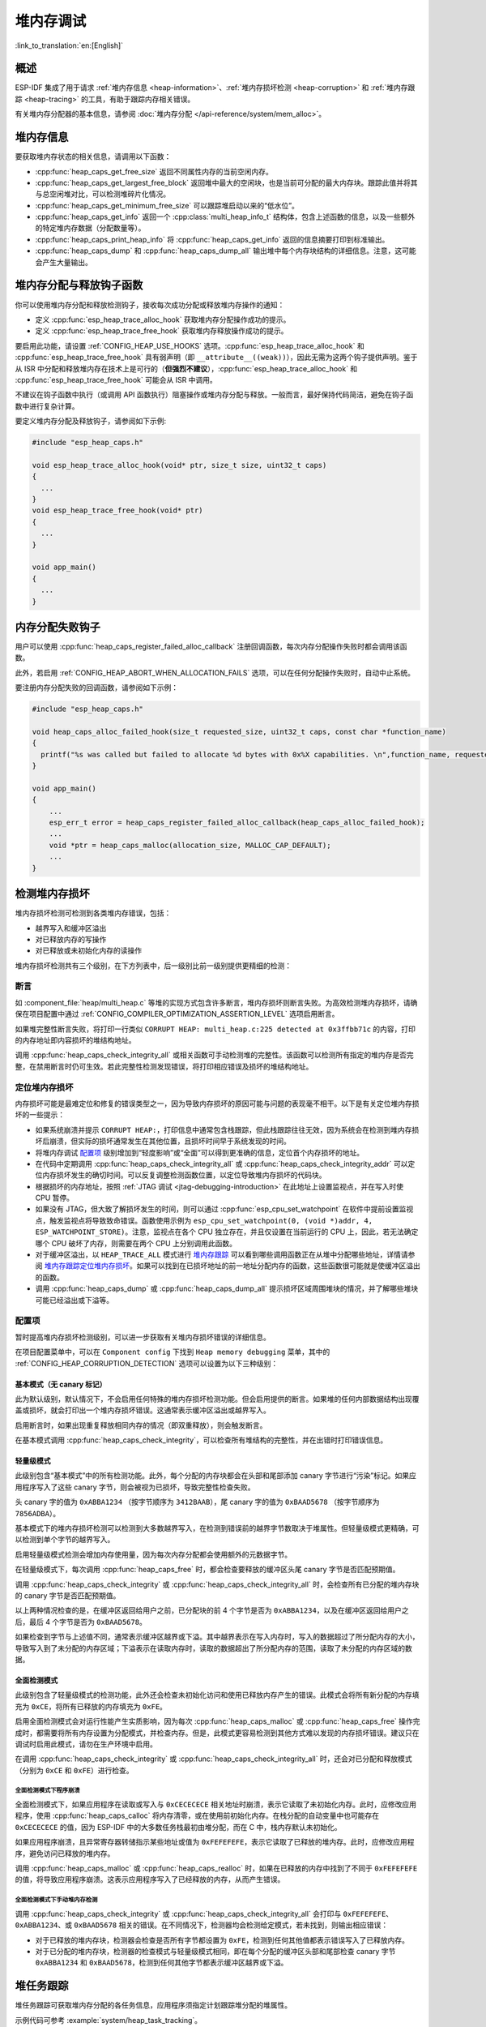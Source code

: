 堆内存调试
=====================

:link_to_translation:`en:[English]`

概述
--------

ESP-IDF 集成了用于请求 :ref:`堆内存信息 <heap-information>`、:ref:`堆内存损坏检测 <heap-corruption>` 和 :ref:`堆内存跟踪 <heap-tracing>` 的工具，有助于跟踪内存相关错误。

有关堆内存分配器的基本信息，请参阅 :doc:`堆内存分配 </api-reference/system/mem_alloc>`。

.. _heap-information:

堆内存信息
----------------

要获取堆内存状态的相关信息，请调用以下函数：

- :cpp:func:`heap_caps_get_free_size` 返回不同属性内存的当前空闲内存。
- :cpp:func:`heap_caps_get_largest_free_block` 返回堆中最大的空闲块，也是当前可分配的最大内存块。跟踪此值并将其与总空闲堆对比，可以检测堆碎片化情况。
- :cpp:func:`heap_caps_get_minimum_free_size` 可以跟踪堆启动以来的“低水位”。
- :cpp:func:`heap_caps_get_info` 返回一个 :cpp:class:`multi_heap_info_t` 结构体，包含上述函数的信息，以及一些额外的特定堆内存数据（分配数量等）。
- :cpp:func:`heap_caps_print_heap_info` 将 :cpp:func:`heap_caps_get_info` 返回的信息摘要打印到标准输出。
- :cpp:func:`heap_caps_dump` 和 :cpp:func:`heap_caps_dump_all` 输出堆中每个内存块结构的详细信息。注意，这可能会产生大量输出。


.. _heap-allocation-free:

堆内存分配与释放钩子函数
---------------------------------------

你可以使用堆内存分配和释放检测钩子，接收每次成功分配或释放堆内存操作的通知：

- 定义 :cpp:func:`esp_heap_trace_alloc_hook` 获取堆内存分配操作成功的提示。
- 定义 :cpp:func:`esp_heap_trace_free_hook` 获取堆内存释放操作成功的提示。

要启用此功能，请设置 :ref:`CONFIG_HEAP_USE_HOOKS` 选项。:cpp:func:`esp_heap_trace_alloc_hook` 和 :cpp:func:`esp_heap_trace_free_hook` 具有弱声明（即 ``__attribute__((weak))``），因此无需为这两个钩子提供声明。鉴于从 ISR 中分配和释放堆内存在技术上是可行的（**但强烈不建议**），:cpp:func:`esp_heap_trace_alloc_hook` 和 :cpp:func:`esp_heap_trace_free_hook` 可能会从 ISR 中调用。

不建议在钩子函数中执行（或调用 API 函数执行）阻塞操作或堆内存分配与释放。一般而言，最好保持代码简洁，避免在钩子函数中进行复杂计算。

要定义堆内存分配及释放钩子，请参阅如下示例:

.. code-block:: c

  #include "esp_heap_caps.h"

  void esp_heap_trace_alloc_hook(void* ptr, size_t size, uint32_t caps)
  {
    ...
  }
  void esp_heap_trace_free_hook(void* ptr)
  {
    ...
  }

  void app_main()
  {
    ...
  }


.. _heap-allocation-failed:

内存分配失败钩子
------------------

用户可以使用 :cpp:func:`heap_caps_register_failed_alloc_callback` 注册回调函数，每次内存分配操作失败时都会调用该函数。

此外，若启用 :ref:`CONFIG_HEAP_ABORT_WHEN_ALLOCATION_FAILS` 选项，可以在任何分配操作失败时，自动中止系统。

要注册内存分配失败的回调函数，请参阅如下示例：

.. code-block:: c

  #include "esp_heap_caps.h"

  void heap_caps_alloc_failed_hook(size_t requested_size, uint32_t caps, const char *function_name)
  {
    printf("%s was called but failed to allocate %d bytes with 0x%X capabilities. \n",function_name, requested_size, caps);
  }

  void app_main()
  {
      ...
      esp_err_t error = heap_caps_register_failed_alloc_callback(heap_caps_alloc_failed_hook);
      ...
      void *ptr = heap_caps_malloc(allocation_size, MALLOC_CAP_DEFAULT);
      ...
  }


.. _heap-corruption:

检测堆内存损坏
------------------

堆内存损坏检测可检测到各类堆内存错误，包括：

- 越界写入和缓冲区溢出
- 对已释放内存的写操作
- 对已释放或未初始化内存的读操作

堆内存损坏检测共有三个级别，在下方列表中，后一级别比前一级别提供更精细的检测：

.. list::
    - `基本模式（无 canary 标记）`_
    - `轻量级模式`_
    - `全面检测模式`_

断言
^^^^^^^^^^

如 :component_file:`heap/multi_heap.c` 等堆的实现方式包含许多断言，堆内存损坏则断言失败。为高效检测堆内存损坏，请确保在项目配置中通过 :ref:`CONFIG_COMPILER_OPTIMIZATION_ASSERTION_LEVEL` 选项启用断言。

如果堆完整性断言失败，将打印一行类似 ``CORRUPT HEAP: multi_heap.c:225 detected at 0x3ffbb71c`` 的内容，打印的内存地址即内容损坏的堆结构地址。

调用 :cpp:func:`heap_caps_check_integrity_all` 或相关函数可手动检测堆的完整性。该函数可以检测所有指定的堆内存是否完整，在禁用断言时仍可生效。若此完整性检测发现错误，将打印相应错误及损坏的堆结构地址。

定位堆内存损坏
^^^^^^^^^^^^^^^^^^^^^^^

内存损坏可能是最难定位和修复的错误类型之一，因为导致内存损坏的原因可能与问题的表现毫不相干。以下是有关定位堆内存损坏的一些提示：

- 如果系统崩溃并提示 ``CORRUPT HEAP:``，打印信息中通常包含栈跟踪，但此栈跟踪往往无效，因为系统会在检测到堆内存损坏后崩溃，但实际的损坏通常发生在其他位置，且损坏时间早于系统发现的时间。
- 将堆内存调试 `配置项`_ 级别增加到“轻度影响”或“全面”可以得到更准确的信息，定位首个内存损坏的地址。
- 在代码中定期调用 :cpp:func:`heap_caps_check_integrity_all` 或 :cpp:func:`heap_caps_check_integrity_addr` 可以定位内存损坏发生的确切时间。可以反复调整检测函数位置，以定位导致堆内存损坏的代码块。
- 根据损坏的内存地址，按照 :ref:`JTAG 调试 <jtag-debugging-introduction>` 在此地址上设置监视点，并在写入时使 CPU 暂停。
- 如果没有 JTAG，但大致了解损坏发生的时间，则可以通过 :cpp:func:`esp_cpu_set_watchpoint` 在软件中提前设置监视点，触发监视点将导致致命错误。函数使用示例为 ``esp_cpu_set_watchpoint(0, (void *)addr, 4, ESP_WATCHPOINT_STORE)``。注意，监视点在各个 CPU 独立存在，并且仅设置在当前运行的 CPU 上，因此，若无法确定哪个 CPU 破坏了内存，则需要在两个 CPU 上分别调用此函数。
- 对于缓冲区溢出，以 ``HEAP_TRACE_ALL`` 模式进行 `堆内存跟踪`_ 可以看到哪些调用函数正在从堆中分配哪些地址，详情请参阅 `堆内存跟踪定位堆内存损坏`_。如果可以找到在已损坏地址的前一地址分配内存的函数，这些函数很可能就是使缓冲区溢出的函数。
- 调用 :cpp:func:`heap_caps_dump` 或 :cpp:func:`heap_caps_dump_all` 提示损坏区域周围堆块的情况，并了解哪些堆块可能已经溢出或下溢等。

配置项
^^^^^^^^^^^^^

暂时提高堆内存损坏检测级别，可以进一步获取有关堆内存损坏错误的详细信息。

在项目配置菜单中，可以在 ``Component config`` 下找到 ``Heap memory debugging`` 菜单，其中的 :ref:`CONFIG_HEAP_CORRUPTION_DETECTION` 选项可以设置为以下三种级别：


基本模式（无 canary 标记）
++++++++++++++++++++++++++++++++

此为默认级别，默认情况下，不会启用任何特殊的堆内存损坏检测功能。但会启用提供的断言。如果堆的任何内部数据结构出现覆盖或损坏，就会打印出一个堆内存损坏错误。这通常表示缓冲区溢出或越界写入。

启用断言时，如果出现重复释放相同内存的情况（即双重释放），则会触发断言。

在基本模式调用 :cpp:func:`heap_caps_check_integrity`，可以检查所有堆结构的完整性，并在出错时打印错误信息。


轻量级模式
+++++++++++++++++

此级别包含“基本模式”中的所有检测功能。此外，每个分配的内存块都会在头部和尾部添加 canary 字节进行“污染”标记。如果应用程序写入了这些 canary 字节，则会被视为已损坏，导致完整性检查失败。

头 canary 字的值为 ``0xABBA1234`` （按字节顺序为 ``3412BAAB``），尾 canary 字的值为 ``0xBAAD5678`` （按字节顺序为 ``7856ADBA``）。

基本模式下的堆内存损坏检测可以检测到大多数越界写入，在检测到错误前的越界字节数取决于堆属性。但轻量级模式更精确，可以检测到单个字节的越界写入。

启用轻量级模式检测会增加内存使用量，因为每次内存分配都会使用额外的元数据字节。

在轻量级模式下，每次调用 :cpp:func:`heap_caps_free` 时，都会检查要释放的缓冲区头尾 canary 字节是否匹配预期值。

调用 :cpp:func:`heap_caps_check_integrity` 或 :cpp:func:`heap_caps_check_integrity_all` 时，会检查所有已分配的堆内存块的 canary 字节是否匹配预期值。

以上两种情况检查的是，在缓冲区返回给用户之前，已分配块的前 4 个字节是否为 ``0xABBA1234``，以及在缓冲区返回给用户之后，最后 4 个字节是否为 ``0xBAAD5678``。

如果检查到字节与上述值不同，通常表示缓冲区越界或下溢。其中越界表示在写入内存时，写入的数据超过了所分配内存的大小，导致写入到了未分配的内存区域；下溢表示在读取内存时，读取的数据超出了所分配内存的范围，读取了未分配的内存区域的数据。


全面检测模式
+++++++++++++++++++

此级别包含了轻量级模式的检测功能，此外还会检查未初始化访问和使用已释放内存产生的错误。此模式会将所有新分配的内存填充为 ``0xCE``，将所有已释放的内存填充为 ``0xFE``。

启用全面检测模式会对运行性能产生实质影响，因为每次 :cpp:func:`heap_caps_malloc` 或 :cpp:func:`heap_caps_free` 操作完成时，都需要将所有内存设置为分配模式，并检查内存。但是，此模式更容易检测到其他方式难以发现的内存损坏错误。建议只在调试时启用此模式，请勿在生产环境中启用。

在调用 :cpp:func:`heap_caps_check_integrity` 或 :cpp:func:`heap_caps_check_integrity_all` 时，还会对已分配和释放模式（分别为 ``0xCE`` 和 ``0xFE``）进行检查。

全面检测模式下程序崩溃
~~~~~~~~~~~~~~~~~~~~~~~~~~~~~~~~

全面检测模式下，如果应用程序在读取或写入与 ``0xCECECECE`` 相关地址时崩溃，表示它读取了未初始化内存。此时，应修改应用程序，使用 :cpp:func:`heap_caps_calloc` 将内存清零，或在使用前初始化内存。在栈分配的自动变量中也可能存在 ``0xCECECECE`` 的值，因为 ESP-IDF 中的大多数任务栈最初由堆分配，而在 C 中，栈内存默认未初始化。

如果应用程序崩溃，且异常寄存器转储指示某些地址或值为 ``0xFEFEFEFE``，表示它读取了已释放的堆内存。此时，应修改应用程序，避免访问已释放的堆内存。

调用 :cpp:func:`heap_caps_malloc` 或 :cpp:func:`heap_caps_realloc` 时，如果在已释放的内存中找到了不同于 ``0xFEFEFEFE`` 的值，将导致应用程序崩溃。这表示应用程序写入了已经释放的内存，从而产生错误。

全面检测模式下手动堆内存检测
~~~~~~~~~~~~~~~~~~~~~~~~~~~~~~~~~~~~~~~~

调用 :cpp:func:`heap_caps_check_integrity` 或 :cpp:func:`heap_caps_check_integrity_all` 会打印与 ``0xFEFEFEFE``、``0xABBA1234``、或 ``0xBAAD5678`` 相关的错误。在不同情况下，检测器均会检测给定模式，若未找到，则输出相应错误：

- 对于已释放的堆内存块，检测器会检查是否所有字节都设置为 ``0xFE``，检测到任何其他值都表示错误写入了已释放内存。
- 对于已分配的堆内存块，检测器的检查模式与轻量级模式相同，即在每个分配的缓冲区头部和尾部检查 canary 字节 ``0xABBA1234`` 和 ``0xBAAD5678``，检测到任何其他字节都表示缓冲区越界或下溢。


.. _heap-task-tracking:

堆任务跟踪
------------------

堆任务跟踪可获取堆内存分配的各任务信息，应用程序须指定计划跟踪堆分配的堆属性。

示例代码可参考 :example:`system/heap_task_tracking`。


.. _heap-tracing:

堆内存跟踪
----------------

堆内存跟踪支持跟踪用于分配或释放内存的代码，且支持以下两种跟踪模式：

- 独立模式。此模式下，跟踪数据保存在设备上（因此收集的信息大小受指定缓冲区限制），并由设备上的代码完成分析。部分 API 可访问和转储收集的信息。
- 主机模式。此模式不受独立模式所受限制，其跟踪数据使用 app_trace 库通过 JTAG 连接发送到主机，随后使用特殊工具完成分析。

堆内存跟踪具有以下两种功能：

- 泄漏检测：检测已分配但未释放的内存。
- 堆内存使用分析：显示在跟踪运行期间所有分配或释放内存的函数。

如何判断内存泄漏
^^^^^^^^^^^^^^^^^^^^^^^^^^^^

如果怀疑存在内存泄漏，首先要找出程序中存在泄漏的部分。调用 :cpp:func:`heap_caps_get_free_size` 或 :ref:`堆内存信息 <heap-information>` 中的其他相关函数，跟踪应用程序的内存使用情况，尝试将泄漏范围缩小到某个或一系列空闲内存始终减少而没有恢复的函数。


独立模式
^^^^^^^^^^^^^

确定存在泄漏的代码后，请执行以下步骤：

- 启用 :ref:`CONFIG_HEAP_TRACING_DEST` 选项。
- 在程序早期调用函数 :cpp:func:`heap_trace_init_standalone` 注册一个可用于记录内存跟踪的缓冲区。
- 在有内存泄漏之嫌的代码块前，调用函数 :cpp:func:`heap_trace_start` 记录系统中的所有内存分配和释放操作。
- 在可疑代码执行完毕后调用 :cpp:func:`heap_trace_stop` 函数可停止跟踪内存的分配和释放。
- 调用 :cpp:func:`heap_trace_alloc_pause` 函数暂停跟踪新的内存分配，同时继续跟踪内存释放。在可能泄漏内存的代码后立即调用该函数，防止记录任何新的内存分配。
- 调用函数 :cpp:func:`heap_trace_dump` 导出内存跟踪结果。

应用程序代码初始化、启动和停止堆内存跟踪的一般过程，见以下代码片段示例：

.. code-block:: c

  #include "esp_heap_trace.h"

  #define NUM_RECORDS 100
  static heap_trace_record_t trace_record[NUM_RECORDS]; // 该缓冲区必须在内部 RAM 中

  ...

  void app_main()
  {
      ...
      ESP_ERROR_CHECK( heap_trace_init_standalone(trace_record, NUM_RECORDS) );
      ...
  }

  void some_function()
  {
      ESP_ERROR_CHECK( heap_trace_start(HEAP_TRACE_LEAKS) );

      do_something_you_suspect_is_leaking();

      ESP_ERROR_CHECK( heap_trace_stop() );
      heap_trace_dump();
      ...
  }

堆内存跟踪会输出类似以下格式的内容：

.. only:: CONFIG_IDF_TARGET_ARCH_RISCV

  .. code-block:: none

    ====== Heap Trace: 8 records (8 capacity) ======
        3 bytes (@ 0x3fcb26f8, Internal) allocated CPU 0 ccount 0x1e7af728 freed
        6 bytes (@ 0x3fcb4ff0, Internal) allocated CPU 0 ccount 0x1e7afc38 freed
        9 bytes (@ 0x3fcb5000, Internal) allocated CPU 0 ccount 0x1e7b01d4 freed
        12 bytes (@ 0x3fcb5010, Internal) allocated CPU 0 ccount 0x1e7b0778 freed
        15 bytes (@ 0x3fcb5020, Internal) allocated CPU 0 ccount 0x1e7b0d18 freed
        18 bytes (@ 0x3fcb5034, Internal) allocated CPU 0 ccount 0x1e7b12b8 freed
        21 bytes (@ 0x3fcb504c, Internal) allocated CPU 0 ccount 0x1e7b1858 freed
        24 bytes (@ 0x3fcb5068, Internal) allocated CPU 0 ccount 0x1e7b1dfc freed
    ====== Heap Trace Summary ======
    Mode: Heap Trace All
    0 bytes alive in trace (0/8 allocations)
    records: 8 (8 capacity, 8 high water mark)
    total allocations: 8
    total frees: 8
    ================================

  或者，启用了 ``CONFIG_ESP_SYSTEM_USE_FRAME_POINTER`` 选项并且正确配置了栈深度，会输出以下内容：

.. code-block:: none

    ====== Heap Trace: 8 records (8 capacity) ======
        6 bytes (@ 0x3fc9f620, Internal) allocated CPU 0 ccount 0x1a31ac84 caller 0x40376321:0x40376379
    0x40376321: heap_caps_malloc at /path/to/idf/examples/components/heap/heap_caps.c:84
    0x40376379: heap_caps_malloc_default at /path/to/idf/examples/components/heap/heap_caps.c:110

    freed by 0x403839e4:0x42008096
    0x403839e4: free at /path/to/idf/examples/components/newlib/heap.c:40
    0x42008096: test_func_74 at /path/to/idf/examples/components/heap/test_apps/heap_tests/main/test_heap_trace.c:104 (discriminator 3)

        9 bytes (@ 0x3fc9f630, Internal) allocated CPU 0 ccount 0x1a31b618 caller 0x40376321:0x40376379
    0x40376321: heap_caps_malloc at /path/to/idf/examples/components/heap/heap_caps.c:84
    0x40376379: heap_caps_malloc_default at /path/to/idf/examples/components/heap/heap_caps.c:110

    freed by 0x403839e4:0x42008096
    0x403839e4: free at /path/to/idf/examples/components/newlib/heap.c:40
    0x42008096: test_func_74 at /path/to/idf/examples/components/heap/test_apps/heap_tests/main/test_heap_trace.c:104 (discriminator 3)

        12 bytes (@ 0x3fc9f640, Internal) allocated CPU 0 ccount 0x1a31bfac caller 0x40376321:0x40376379
    0x40376321: heap_caps_malloc at /path/to/idf/examples/components/heap/heap_caps.c:84
    0x40376379: heap_caps_malloc_default at /path/to/idf/examples/components/heap/heap_caps.c:110

    freed by 0x403839e4:0x42008096
    0x403839e4: free at /path/to/idf/examples/components/newlib/heap.c:40
    0x42008096: test_func_74 at /path/to/idf/examples/components/heap/test_apps/heap_tests/main/test_heap_trace.c:104 (discriminator 3)

        15 bytes (@ 0x3fc9f650, Internal) allocated CPU 0 ccount 0x1a31c940 caller 0x40376321:0x40376379
    0x40376321: heap_caps_malloc at /path/to/idf/examples/components/heap/heap_caps.c:84
    0x40376379: heap_caps_malloc_default at /path/to/idf/examples/components/heap/heap_caps.c:110

    freed by 0x403839e4:0x42008096
    0x403839e4: free at /path/to/idf/examples/components/newlib/heap.c:40
    0x42008096: test_func_74 at /path/to/idf/examples/components/heap/test_apps/heap_tests/main/test_heap_trace.c:104 (discriminator 3)

        18 bytes (@ 0x3fc9f664, Internal) allocated CPU 0 ccount 0x1a31d2d4 caller 0x40376321:0x40376379
    0x40376321: heap_caps_malloc at /path/to/idf/examples/components/heap/heap_caps.c:84
    0x40376379: heap_caps_malloc_default at /path/to/idf/examples/components/heap/heap_caps.c:110

    freed by 0x403839e4:0x42008096
    0x403839e4: free at /path/to/idf/examples/components/newlib/heap.c:40
    0x42008096: test_func_74 at /path/to/idf/examples/components/heap/test_apps/heap_tests/main/test_heap_trace.c:104 (discriminator 3)

        21 bytes (@ 0x3fc9f67c, Internal) allocated CPU 0 ccount 0x1a31dc68 caller 0x40376321:0x40376379
    0x40376321: heap_caps_malloc at /path/to/idf/examples/components/heap/heap_caps.c:84
    0x40376379: heap_caps_malloc_default at /path/to/idf/examples/components/heap/heap_caps.c:110

    freed by 0x403839e4:0x42008096
    0x403839e4: free at /path/to/idf/examples/components/newlib/heap.c:40
    0x42008096: test_func_74 at /path/to/idf/examples/components/heap/test_apps/heap_tests/main/test_heap_trace.c:104 (discriminator 3)

        24 bytes (@ 0x3fc9f698, Internal) allocated CPU 0 ccount 0x1a31e600 caller 0x40376321:0x40376379
    0x40376321: heap_caps_malloc at /path/to/idf/examples/components/heap/heap_caps.c:84
    0x40376379: heap_caps_malloc_default at /path/to/idf/examples/components/heap/heap_caps.c:110

    freed by 0x403839e4:0x42008096
    0x403839e4: free at /path/to/idf/examples/components/newlib/heap.c:40
    0x42008096: test_func_74 at /path/to/idf/examples/components/heap/test_apps/heap_tests/main/test_heap_trace.c:104 (discriminator 3)

        6 bytes (@ 0x3fc9f6b4, Internal) allocated CPU 0 ccount 0x1a320698 caller 0x40376321:0x40376379
    0x40376321: heap_caps_malloc at /path/to/idf/examples/components/heap/heap_caps.c:84
    0x40376379: heap_caps_malloc_default at /path/to/idf/examples/components/heap/heap_caps.c:110

    ====== Heap Trace Summary ======
    Mode: Heap Trace All
    6 bytes alive in trace (1/8 allocations)
    records: 8 (8 capacity, 8 high water mark)
    total allocations: 9
    total frees: 8
    ================================

.. note::

    以上示例输出使用 :doc:`IDF 监视器 </api-guides/tools/idf-monitor>`，自动将 PC 地址解码为其源文件和行号。

    如果记录列表溢出，将输出 ``(NB: Internal Buffer has overflowed, so trace data is incomplete.)``。如果看到此日志，请考虑缩短追踪周期或增加追踪缓冲区中的记录数量。

    如果在调用 :cpp:func:`heap_trace_dump` 或 :cpp:func:`heap_trace_dump_caps` 时有新条目被追踪，将输出 ``(NB: New entries were traced while dumping, so trace dump may have duplicate entries.)``。

在 ``HEAP_TRACE_LEAKS`` 或 ``HEAP_TRACE_ALL`` 模式下，对跟踪的每个未释放的已分配内存，打印的信息中都会包含以下内容：

.. list::

    - ``XX bytes``：分配的字节数。
    - ``@ 0x...``：从 :cpp:func:`heap_caps_malloc` 或 :cpp:func:`heap_caps_calloc` 返回的堆地址。
    - ``Internal`` 或 ``PSRAM``：分配内存的一般位置。
    - ``CPU x``：分配过程中运行的 CPU（CPU 0 或 CPU 1）。
    - ``ccount 0x...``：分配时的 CCOUNT（CPU 循环计数器）寄存器值，CPU 0 与 CPU 1 中的这一值不同。
    :CONFIG_IDF_TARGET_ARCH_XTENSA: - ``caller 0x...`` 以 PC 地址列表的形式，提供 :cpp:func:`heap_caps_malloc` 的调用栈信息。这些地址可以解码为源文件和行号，如上文所示。

在 ``HEAP_TRACE_LEAKS`` 模式下，释放内存后，相关的记录会被丢弃。

在 ``HEAP_TRACE_ALL`` 模式下：

.. list::

  :CONFIG_IDF_TARGET_ARCH_RISCV: - 释放内存后，相关记录会保留在列表中，其字段 ``freed`` 设置为 true。
  :CONFIG_IDF_TARGET_ARCH_XTENSA: - 释放内存后，相关记录的字段 ``freed by`` 会填充为 :cpp:func:`heap_caps_free` 的调用栈（以 PC 地址列表的形式）。这些地址可以解码为源文件和行号，如上所示。
  - 在达到最大记录数后，会丢弃旧记录，用新记录替换。

.. only:: CONFIG_IDF_TARGET_ARCH_XTENSA

    每个跟踪条目记录的调用栈深度可以在项目配置菜单下进行配置，选择 ``Heap Memory Debugging`` > ``Enable heap tracing`` > :ref:`CONFIG_HEAP_TRACING_STACK_DEPTH`。每个内存分配最多可以记录 32 个栈帧（默认为 2），每增加一个栈帧，每个 ``heap_trace_record_t`` 记录的内存使用量将增加 8 个字节。

.. only:: CONFIG_IDF_TARGET_ARCH_RISCV

    默认情况下，每个跟踪条目记录的调用栈深度为 0，所以只能检索到内存分配函数的直接调用者。但是，启用 ``CONFIG_ESP_SYSTEM_USE_FRAME_POINTER`` 选项后，可以在项目配置菜单下配置此调用栈深度，选择 ``Heap Memory Debugging`` > ``Enable heap tracing`` > :ref:`CONFIG_HEAP_TRACING_STACK_DEPTH`。每个内存分配最多可以记录 32 个栈帧（默认为 2），每增加一个栈帧，每个 ``heap_trace_record_t`` 记录的内存使用量将增加 8 个字节。

最后，将打印“泄漏”的总字节数（即在跟踪期间分配但未释放的总字节数），以及它所代表的总分配次数。

使用哈希表提高性能
++++++++++++++++++++

默认情况下，堆追踪使用一个静态分配的双向链表来存储追踪记录。这种方式的缺点是，当链表中的记录条目数量增加时，查找特定记录的耗时也会随之增加，从而导致运行性能下降。因此，在需要存储大量记录时，双向链表的使用效率很低（甚至可能导致功能无法使用，因为从列表中检索条目所需的时间会阻碍应用程序的正常运行）。

为了解决这个问题，可以前往 ``Component config`` > ``Heap Memory Debugging`` 配置菜单 > 启用 :ref:`CONFIG_HEAP_TRACE_HASH_MAP` 选项，使用哈希表机制来存储记录。这样就可以在不严重影响性能的情况下追踪大量记录。

每个哈希表条目是一个单向链表，用于存储具有相同哈希 ID 的记录。

每条记录的哈希 ID 是基于它们追踪的内存指针计算的。使用的哈希函数基于修改后的 Fowler-Noll-Vo 哈希函数，确保了所有记录在范围 [0, 哈希表大小) 内均匀分布。其中哈希表大小可以前往项目配置菜单 ``Component config`` > ``Heap Memory Debugging`` > 设置 :ref:`CONFIG_HEAP_TRACE_HASH_MAP_SIZE` 来定义。

.. note::

  .. list::

    - 选项 :ref:`CONFIG_HEAP_TRACE_HASH_MAP_SIZE` 定义了哈希表中的条目数量。记录的总数量仍由用户在调用 :cpp:func:`heap_trace_init_standalone` 时定义。如果最大记录数为 ``N``，而哈希表的条目数为 ``H``，那么每个条目最多可包含 ``N / H`` 条记录。
    - 哈希表是对双向链表的补充，而无法替代双向链表。因为使用哈希表可能会导致显著的内存开销。
    :SOC_SPIRAM_SUPPORTED: - 存储哈希表所用的内存是动态分配的（默认分配在内部内存中），但用户可以通过前往 ``Component config`` > ``Heap Memory Debugging`` > 设置:ref:`CONFIG_HEAP_TRACE_HASH_MAP_IN_EXT_RAM` 选项，将哈希表强制存储在外部内存中（此选项仅在启用了 :ref:`CONFIG_SPIRAM` 的条件下可用）。

主机模式
^^^^^^^^^^^^^^^

确定存在泄漏的代码后，请执行以下步骤：

- 在项目配置菜单中，前往 ``Component config`` > ``Heap Memory Debugging`` > :ref:`CONFIG_HEAP_TRACING_DEST` 并选择 ``Host-Based``。
- 在项目配置菜单中，前往 ``Component config`` > ``Application Level Tracing`` > :ref:`CONFIG_APPTRACE_DESTINATION1` 并选择 ``Trace memory``。
- 在项目配置菜单中，前往 ``Component config`` > ``Application Level Tracing`` > ``FreeRTOS SystemView Tracing`` 并启用 :ref:`CONFIG_APPTRACE_SV_ENABLE`。
- 在程序早期，调用函数 :cpp:func:`heap_trace_init_tohost`，初始化 JTAG 堆内存跟踪模块。
- 在有内存泄漏之嫌的代码块前，调用函数 :cpp:func:`heap_trace_start` 开始记录系统中的内存分配和释放操作。

  主机模式忽略该函数参数，堆内存跟踪模块以 ``HEAP_TRACE_ALL`` 传递后的方式运行，即所有的内存分配和释放都发送到主机。

- 在有内存泄露之嫌的代码块后，调用函数 :cpp:func:`heap_trace_stop` 停止跟踪。

应用程序代码初始化、启动和停止基于主机模式堆内存跟踪的一般过程，请参阅以下代码片段示例：

.. code-block:: c

  #include "esp_heap_trace.h"

  ...

  void app_main()
  {
      ...
      ESP_ERROR_CHECK( heap_trace_init_tohost() );
      ...
  }

  void some_function()
  {
      ESP_ERROR_CHECK( heap_trace_start(HEAP_TRACE_LEAKS) );

      do_something_you_suspect_is_leaking();

      ESP_ERROR_CHECK( heap_trace_stop() );
      ...
  }

要收集并分析堆内存跟踪结果，请在主机上完成以下操作：

1.  构建程序并将其下载到目标设备，详情请参阅 :ref:`第五步：开始使用 ESP-IDF 吧 <get-started-build>`。

2.  运行 OpenOCD（请参阅 :doc:`JTAG 调试 </api-guides/jtag-debugging/index>`）。

.. note::

    使用此功能需要 ``v0.10.0-esp32-20181105`` 或更高版本的 OpenOCD。

3. 使用 GDB 可以自动启动和/或停止跟踪，为此应准备特殊的 ``gdbinit`` 文件：

.. code-block:: c

    target remote :3333

    mon reset halt
    maintenance flush register-cache

    tb heap_trace_start
    commands
    mon esp sysview start file:///tmp/heap.svdat
    c
    end

    tb heap_trace_stop
    commands
    mon esp sysview stop
    end

    c

使用此文件，GDB 将连接到目标设备、重置该设备，在程序触发 :cpp:func:`heap_trace_start` 断点时开始跟踪，在程序触发 :cpp:func:`heap_trace_stop` 断点时停止跟踪。跟踪数据将保存至 ``/tmp/heap_log.svdat``。

4. 使用命令 ``{IDF_TARGET_TOOLCHAIN_PREFIX}-gdb -x gdbinit </path/to/program/elf>`` 运行 GDB

5. 调用 :cpp:func:`heap_trace_stop` 函数使程序停止运行时，退出 GDB，跟踪数据将保存至 ``/tmp/heap.svdat``

6. 运行处理脚本 ``$IDF_PATH/tools/esp_app_trace/sysviewtrace_proc.py -p -b </path/to/program/elf> /tmp/heap_log.svdat``

堆内存跟踪堆输出将类似以下格式的内容:

.. code-block::

  Parse trace from '/tmp/heap.svdat'...
  Stop parsing trace. (Timeout 0.000000 sec while reading 1 byte!)
  Process events from '['/tmp/heap.svdat']'...
  [0.002244575] HEAP: Allocated 1 byte @ 0x3ffaffd8 from task "alloc" on core 0 by:
  /home/user/projects/esp/esp-idf/examples/system/sysview_tracing_heap_log/main/sysview_heap_log.c:47
  /home/user/projects/esp/esp-idf/components/freertos/port.c:355 (discriminator 1)

  [0.002258425] HEAP: Allocated 2 bytes @ 0x3ffaffe0 from task "alloc" on core 0 by:
  /home/user/projects/esp/esp-idf/examples/system/sysview_tracing_heap_log/main/sysview_heap_log.c:48
  /home/user/projects/esp/esp-idf/components/freertos/port.c:355 (discriminator 1)

  [0.002563725] HEAP: Freed bytes @ 0x3ffaffe0 from the task "free" on core 0 by:
  /home/user/projects/esp/esp-idf/examples/system/sysview_tracing_heap_log/main/sysview_heap_log.c:31 (discriminator 9)
  /home/user/projects/esp/esp-idf/components/freertos/port.c:355 (discriminator 1)

  [0.002782950] HEAP: Freed bytes @ 0x3ffb40b8 from the task "main" on core 0 by:
  /home/user/projects/esp/esp-idf/components/freertos/tasks.c:4590
  /home/user/projects/esp/esp-idf/components/freertos/tasks.c:4590

  [0.002798700] HEAP: Freed bytes @ 0x3ffb50bc from the task "main" on core 0 by:
  /home/user/projects/esp/esp-idf/components/freertos/tasks.c:4590
  /home/user/projects/esp/esp-idf/components/freertos/tasks.c:4590

  [0.102436025] HEAP: Allocated 2 bytes @ 0x3ffaffe0 from the task "alloc" on core 0 by:
  /home/user/projects/esp/esp-idf/examples/system/sysview_tracing_heap_log/main/sysview_heap_log.c:47
  /home/user/projects/esp/esp-idf/components/freertos/port.c:355 (discriminator 1)

  [0.102449800] HEAP: Allocated 4 bytes @ 0x3ffaffe8 from the task "alloc" on core 0 by:
  /home/user/projects/esp/esp-idf/examples/system/sysview_tracing_heap_log/main/sysview_heap_log.c:48
  /home/user/projects/esp/esp-idf/components/freertos/port.c:355 (discriminator 1)

  [0.102666150] HEAP: Freed bytes @ 0x3ffaffe8 from the task "free" on core 0 by:
  /home/user/projects/esp/esp-idf/examples/system/sysview_tracing_heap_log/main/sysview_heap_log.c:31 (discriminator 9)
  /home/user/projects/esp/esp-idf/components/freertos/port.c:355 (discriminator 1)

  [0.202436200] HEAP: Allocated 3 bytes @ 0x3ffaffe8 from the task "alloc" on core 0 by:
  /home/user/projects/esp/esp-idf/examples/system/sysview_tracing_heap_log/main/sysview_heap_log.c:47
  /home/user/projects/esp/esp-idf/components/freertos/port.c:355 (discriminator 1)

  [0.202451725] HEAP: Allocated 6 bytes @ 0x3ffafff0 from the task "alloc" on core 0 by:
  /home/user/projects/esp/esp-idf/examples/system/sysview_tracing_heap_log/main/sysview_heap_log.c:48
  /home/user/projects/esp/esp-idf/components/freertos/port.c:355 (discriminator 1)

  [0.202667075] HEAP: Freed bytes @ 0x3ffafff0 from the task "free" on core 0 by:
  /home/user/projects/esp/esp-idf/examples/system/sysview_tracing_heap_log/main/sysview_heap_log.c:31 (discriminator 9)
  /home/user/projects/esp/esp-idf/components/freertos/port.c:355 (discriminator 1)

  [0.302436000] HEAP: Allocated 4 bytes @ 0x3ffafff0 from the task "alloc" on core 0 by:
  /home/user/projects/esp/esp-idf/examples/system/sysview_tracing_heap_log/main/sysview_heap_log.c:47
  /home/user/projects/esp/esp-idf/components/freertos/port.c:355 (discriminator 1)

  [0.302451475] HEAP: Allocated 8 bytes @ 0x3ffb40b8 from the task "alloc" on core 0 by:
  /home/user/projects/esp/esp-idf/examples/system/sysview_tracing_heap_log/main/sysview_heap_log.c:48
  /home/user/projects/esp/esp-idf/components/freertos/port.c:355 (discriminator 1)

  [0.302667500] HEAP: Freed bytes @ 0x3ffb40b8 from the task "free" on core 0 by:
  /home/user/projects/esp/esp-idf/examples/system/sysview_tracing_heap_log/main/sysview_heap_log.c:31 (discriminator 9)
  /home/user/projects/esp/esp-idf/components/freertos/port.c:355 (discriminator 1)

  Processing completed.

  Processed 1019 events

  =============== HEAP TRACE REPORT ===============

  Processed 14 heap events.

  [0.002244575] HEAP: Allocated 1 bytes @ 0x3ffaffd8 from the task "alloc" on core 0 by:
  /home/user/projects/esp/esp-idf/examples/system/sysview_tracing_heap_log/main/sysview_heap_log.c:47
  /home/user/projects/esp/esp-idf/components/freertos/port.c:355 (discriminator 1)

  [0.102436025] HEAP: Allocated 2 bytes @ 0x3ffaffe0 from the task "alloc" on core 0 by:
  /home/user/projects/esp/esp-idf/examples/system/sysview_tracing_heap_log/main/sysview_heap_log.c:47
  /home/user/projects/esp/esp-idf/components/freertos/port.c:355 (discriminator 1)

  [0.202436200] HEAP: Allocated 3 bytes @ 0x3ffaffe8 from the task "alloc" on core 0 by:
  /home/user/projects/esp/esp-idf/examples/system/sysview_tracing_heap_log/main/sysview_heap_log.c:47
  /home/user/projects/esp/esp-idf/components/freertos/port.c:355 (discriminator 1)

  [0.302436000] HEAP: Allocated 4 bytes @ 0x3ffafff0 from the task "alloc" on core 0 by:
  /home/user/projects/esp/esp-idf/examples/system/sysview_tracing_heap_log/main/sysview_heap_log.c:47
  /home/user/projects/esp/esp-idf/components/freertos/port.c:355 (discriminator 1)

  Found 10 leaked bytes in 4 blocks.

堆内存跟踪定位堆内存损坏
^^^^^^^^^^^^^^^^^^^^^^^^^^^^^^^^^^^^

堆内存跟踪也是一种定位堆内存损坏位置的方法。当堆中的某个区域损坏时，可能是因为程序中的其他部分在相邻地址分配内存。

如果大致了解堆内存损坏发生的时间范围，启用 ``HEAP_TRACE_ALL`` 模式的堆内存跟踪，可以记录分配内存的所有函数及其相应地址。

以此方法使用堆内存跟踪与上文描述的内存泄漏检测类似，对已分配但未释放的内存输出结果相同，但还会显示已释放内存的记录。

性能影响
^^^^^^^^^^^^^^^^^^

在 menuconfig 中启用堆内存跟踪，会增加程序代码的大小，即便未运行堆内存跟踪，也会对堆内存分配或释放操作的性能产生较小的负面影响。

运行堆内存跟踪时，堆内存分配或释放操作的速度明显变慢。增加为各内存分配的栈帧深度（见上文）也会造成这种性能影响。

为减轻堆内存跟踪运行时的性能损失，请启用 :ref:`CONFIG_HEAP_TRACE_HASH_MAP`。此时，将使用哈希映射机制处理堆内存跟踪记录，减少堆内存分配或释放操作的执行时长。设置 :ref:`CONFIG_HEAP_TRACE_HASH_MAP_SIZE` 的值可以调整哈希映射的大小。

.. only:: SOC_SPIRAM_SUPPORTED

  默认情况下，哈希映射会放置在内部 RAM 中，启用 :ref:`CONFIG_HEAP_TRACE_HASH_MAP_IN_EXT_RAM` 时也可将其放置在外部 RAM 中。要启用此配置，请确保已启用 :ref:`CONFIG_SPIRAM` 和 :ref:`CONFIG_SPIRAM_ALLOW_BSS_SEG_EXTERNAL_MEMORY`。

内存泄漏误报
^^^^^^^^^^^^^^^^^^^^^^^^^^^

并非所有由 :cpp:func:`heap_trace_dump` 打印的信息都是内存泄漏，以下情况也可能打印信息：

- 在调用 :cpp:func:`heap_trace_start` 后分配且在调用 :cpp:func:`heap_trace_stop` 后才释放的内存都会出现在泄漏信息中。
- 系统中的其他任务也可能进行内存分配。根据这些任务的时间安排，报错的这部分内存很可能在调用 :cpp:func:`heap_trace_stop` 后释放。
- 当任务第一次使用 stdio，如调用 :cpp:func:`heap_caps_printf` 时，libc 会分配一个锁，即 RTOS 互斥信号量，该分配将持续至任务删除。
- 进行打印浮点数等调用 :cpp:func:`heap_caps_printf` 的操作时，会根据需要，从堆中分配一些内存，这些分配将持续至任务删除。
- 蓝牙、Wi-Fi 和 TCP/IP 库会分配堆内存缓冲区，处理传入或传出的数据，这些内存缓冲区通常持续时间较短。但如果在运行堆内存泄漏跟踪期间，网络底层接收或发送了数据，一些缓冲区可能会出现在堆内存泄漏跟踪输出中。
- 由于存在 ``TIME_WAIT`` 状态，TCP 连接在关闭后仍会使用一些内存，``TIME_WAIT`` 状态结束后将释放这些内存。

要区分“真实”和“误报”的内存泄漏，可以在堆内存跟踪运行时多次调用可疑代码，并在堆内存跟踪输出中查找重复出现的内存分配情况。

应用示例
--------------------

- :example:`system/heap_task_tracking` 演示了如何使用堆任务跟踪功能跟踪分配给每个任务的堆内存。

API 参考 - 堆内存跟踪
----------------------------

.. include-build-file:: inc/esp_heap_trace.inc
